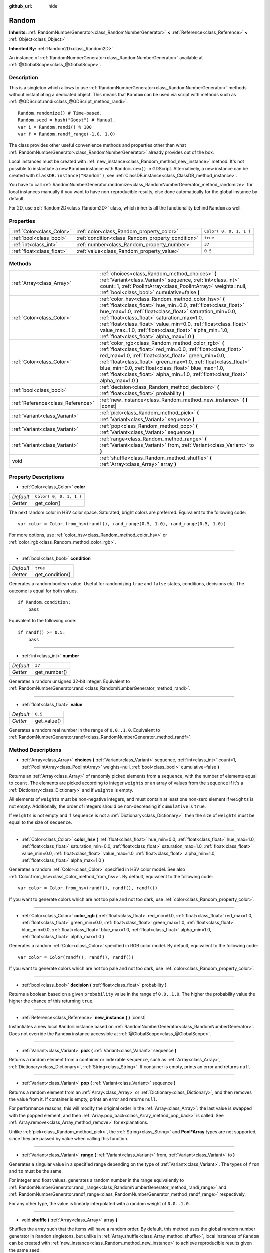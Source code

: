 :github_url: hide

.. Generated automatically by doc/tools/make_rst.py in Godot's source tree.
.. DO NOT EDIT THIS FILE, but the Random.xml source instead.
.. The source is found in doc/classes or modules/<name>/doc_classes.

.. _class_Random:

Random
======

**Inherits:** :ref:`RandomNumberGenerator<class_RandomNumberGenerator>` **<** :ref:`Reference<class_Reference>` **<** :ref:`Object<class_Object>`

**Inherited By:** :ref:`Random2D<class_Random2D>`

An instance of :ref:`RandomNumberGenerator<class_RandomNumberGenerator>` available at :ref:`@GlobalScope<class_@GlobalScope>`.

Description
-----------

This is a singleton which allows to use :ref:`RandomNumberGenerator<class_RandomNumberGenerator>` methods without instantiating a dedicated object. This means that ``Random`` can be used via script with methods such as :ref:`@GDScript.randi<class_@GDScript_method_randi>`:

::

    Random.randomize() # Time-based.
    Random.seed = hash("Goost") # Manual.
    var i = Random.randi() % 100
    var f = Random.randf_range(-1.0, 1.0)

The class provides other useful convenience methods and properties other than what :ref:`RandomNumberGenerator<class_RandomNumberGenerator>` already provides out of the box.

Local instances must be created with :ref:`new_instance<class_Random_method_new_instance>` method. It's not possible to instantiate a new ``Random`` instance with ``Random.new()`` in GDScript. Alternatively, a new instance can be created with ``ClassDB.instance("Random")``, see :ref:`ClassDB.instance<class_ClassDB_method_instance>`.

You have to call :ref:`RandomNumberGenerator.randomize<class_RandomNumberGenerator_method_randomize>` for local instances manually if you want to have non-reproducible results, else done automatically for the global instance by default.

For 2D, use :ref:`Random2D<class_Random2D>` class, which inherits all the functionality behind ``Random`` as well.

Properties
----------

+---------------------------+---------------------------------------------------+-------------------------+
| :ref:`Color<class_Color>` | :ref:`color<class_Random_property_color>`         | ``Color( 0, 0, 1, 1 )`` |
+---------------------------+---------------------------------------------------+-------------------------+
| :ref:`bool<class_bool>`   | :ref:`condition<class_Random_property_condition>` | ``true``                |
+---------------------------+---------------------------------------------------+-------------------------+
| :ref:`int<class_int>`     | :ref:`number<class_Random_property_number>`       | ``37``                  |
+---------------------------+---------------------------------------------------+-------------------------+
| :ref:`float<class_float>` | :ref:`value<class_Random_property_value>`         | ``0.5``                 |
+---------------------------+---------------------------------------------------+-------------------------+

Methods
-------

+-----------------------------------+----------------------------------------------------------------------------------------------------------------------------------------------------------------------------------------------------------------------------------------------------------------------------------------------------------------------------------------------------------------------------------------------------------+
| :ref:`Array<class_Array>`         | :ref:`choices<class_Random_method_choices>` **(** :ref:`Variant<class_Variant>` sequence, :ref:`int<class_int>` count=1, :ref:`PoolIntArray<class_PoolIntArray>` weights=null, :ref:`bool<class_bool>` cumulative=false **)**                                                                                                                                                                            |
+-----------------------------------+----------------------------------------------------------------------------------------------------------------------------------------------------------------------------------------------------------------------------------------------------------------------------------------------------------------------------------------------------------------------------------------------------------+
| :ref:`Color<class_Color>`         | :ref:`color_hsv<class_Random_method_color_hsv>` **(** :ref:`float<class_float>` hue_min=0.0, :ref:`float<class_float>` hue_max=1.0, :ref:`float<class_float>` saturation_min=0.0, :ref:`float<class_float>` saturation_max=1.0, :ref:`float<class_float>` value_min=0.0, :ref:`float<class_float>` value_max=1.0, :ref:`float<class_float>` alpha_min=1.0, :ref:`float<class_float>` alpha_max=1.0 **)** |
+-----------------------------------+----------------------------------------------------------------------------------------------------------------------------------------------------------------------------------------------------------------------------------------------------------------------------------------------------------------------------------------------------------------------------------------------------------+
| :ref:`Color<class_Color>`         | :ref:`color_rgb<class_Random_method_color_rgb>` **(** :ref:`float<class_float>` red_min=0.0, :ref:`float<class_float>` red_max=1.0, :ref:`float<class_float>` green_min=0.0, :ref:`float<class_float>` green_max=1.0, :ref:`float<class_float>` blue_min=0.0, :ref:`float<class_float>` blue_max=1.0, :ref:`float<class_float>` alpha_min=1.0, :ref:`float<class_float>` alpha_max=1.0 **)**             |
+-----------------------------------+----------------------------------------------------------------------------------------------------------------------------------------------------------------------------------------------------------------------------------------------------------------------------------------------------------------------------------------------------------------------------------------------------------+
| :ref:`bool<class_bool>`           | :ref:`decision<class_Random_method_decision>` **(** :ref:`float<class_float>` probability **)**                                                                                                                                                                                                                                                                                                          |
+-----------------------------------+----------------------------------------------------------------------------------------------------------------------------------------------------------------------------------------------------------------------------------------------------------------------------------------------------------------------------------------------------------------------------------------------------------+
| :ref:`Reference<class_Reference>` | :ref:`new_instance<class_Random_method_new_instance>` **(** **)** |const|                                                                                                                                                                                                                                                                                                                                |
+-----------------------------------+----------------------------------------------------------------------------------------------------------------------------------------------------------------------------------------------------------------------------------------------------------------------------------------------------------------------------------------------------------------------------------------------------------+
| :ref:`Variant<class_Variant>`     | :ref:`pick<class_Random_method_pick>` **(** :ref:`Variant<class_Variant>` sequence **)**                                                                                                                                                                                                                                                                                                                 |
+-----------------------------------+----------------------------------------------------------------------------------------------------------------------------------------------------------------------------------------------------------------------------------------------------------------------------------------------------------------------------------------------------------------------------------------------------------+
| :ref:`Variant<class_Variant>`     | :ref:`pop<class_Random_method_pop>` **(** :ref:`Variant<class_Variant>` sequence **)**                                                                                                                                                                                                                                                                                                                   |
+-----------------------------------+----------------------------------------------------------------------------------------------------------------------------------------------------------------------------------------------------------------------------------------------------------------------------------------------------------------------------------------------------------------------------------------------------------+
| :ref:`Variant<class_Variant>`     | :ref:`range<class_Random_method_range>` **(** :ref:`Variant<class_Variant>` from, :ref:`Variant<class_Variant>` to **)**                                                                                                                                                                                                                                                                                 |
+-----------------------------------+----------------------------------------------------------------------------------------------------------------------------------------------------------------------------------------------------------------------------------------------------------------------------------------------------------------------------------------------------------------------------------------------------------+
| void                              | :ref:`shuffle<class_Random_method_shuffle>` **(** :ref:`Array<class_Array>` array **)**                                                                                                                                                                                                                                                                                                                  |
+-----------------------------------+----------------------------------------------------------------------------------------------------------------------------------------------------------------------------------------------------------------------------------------------------------------------------------------------------------------------------------------------------------------------------------------------------------+

Property Descriptions
---------------------

.. _class_Random_property_color:

- :ref:`Color<class_Color>` **color**

+-----------+-------------------------+
| *Default* | ``Color( 0, 0, 1, 1 )`` |
+-----------+-------------------------+
| *Getter*  | get_color()             |
+-----------+-------------------------+

The next random color in HSV color space. Saturated, bright colors are preferred. Equivalent to the following code:

::

    var color = Color.from_hsv(randf(), rand_range(0.5, 1.0), rand_range(0.5, 1.0))

For more options, use :ref:`color_hsv<class_Random_method_color_hsv>` or :ref:`color_rgb<class_Random_method_color_rgb>`.

----

.. _class_Random_property_condition:

- :ref:`bool<class_bool>` **condition**

+-----------+-----------------+
| *Default* | ``true``        |
+-----------+-----------------+
| *Getter*  | get_condition() |
+-----------+-----------------+

Generates a random boolean value. Useful for randomizing ``true`` and ``false`` states, conditions, decisions etc. The outcome is equal for both values.

::

    if Random.condition:
        pass

Equivalent to the following code:

::

    if randf() >= 0.5:
        pass

----

.. _class_Random_property_number:

- :ref:`int<class_int>` **number**

+-----------+--------------+
| *Default* | ``37``       |
+-----------+--------------+
| *Getter*  | get_number() |
+-----------+--------------+

Generates a random unsigned 32-bit integer. Equivalent to :ref:`RandomNumberGenerator.randi<class_RandomNumberGenerator_method_randi>`.

----

.. _class_Random_property_value:

- :ref:`float<class_float>` **value**

+-----------+-------------+
| *Default* | ``0.5``     |
+-----------+-------------+
| *Getter*  | get_value() |
+-----------+-------------+

Generates a random real number in the range of ``0.0..1.0``. Equivalent to :ref:`RandomNumberGenerator.randf<class_RandomNumberGenerator_method_randf>`.

Method Descriptions
-------------------

.. _class_Random_method_choices:

- :ref:`Array<class_Array>` **choices** **(** :ref:`Variant<class_Variant>` sequence, :ref:`int<class_int>` count=1, :ref:`PoolIntArray<class_PoolIntArray>` weights=null, :ref:`bool<class_bool>` cumulative=false **)**

Returns an :ref:`Array<class_Array>` of randomly picked elements from a ``sequence``, with the number of elements equal to ``count``. The elements are picked according to integer ``weights`` or an array of values from the ``sequence`` if it's a :ref:`Dictionary<class_Dictionary>` and if ``weights`` is empty.

All elements of ``weights`` must be non-negative integers, and must contain at least one non-zero element if ``weights`` is not empty. Additionally, the order of integers should be non-decreasing if ``cumulative`` is ``true``.

If ``weights`` is not empty and if ``sequence`` is not a :ref:`Dictionary<class_Dictionary>`, then the size of ``weights`` must be equal to the size of ``sequence``.

----

.. _class_Random_method_color_hsv:

- :ref:`Color<class_Color>` **color_hsv** **(** :ref:`float<class_float>` hue_min=0.0, :ref:`float<class_float>` hue_max=1.0, :ref:`float<class_float>` saturation_min=0.0, :ref:`float<class_float>` saturation_max=1.0, :ref:`float<class_float>` value_min=0.0, :ref:`float<class_float>` value_max=1.0, :ref:`float<class_float>` alpha_min=1.0, :ref:`float<class_float>` alpha_max=1.0 **)**

Generates a random :ref:`Color<class_Color>` specified in HSV color model. See also :ref:`Color.from_hsv<class_Color_method_from_hsv>`. By default, equivalent to the following code:

::

    var color = Color.from_hsv(randf(), randf(), randf())

If you want to generate colors which are not too pale and not too dark, use :ref:`color<class_Random_property_color>`.

----

.. _class_Random_method_color_rgb:

- :ref:`Color<class_Color>` **color_rgb** **(** :ref:`float<class_float>` red_min=0.0, :ref:`float<class_float>` red_max=1.0, :ref:`float<class_float>` green_min=0.0, :ref:`float<class_float>` green_max=1.0, :ref:`float<class_float>` blue_min=0.0, :ref:`float<class_float>` blue_max=1.0, :ref:`float<class_float>` alpha_min=1.0, :ref:`float<class_float>` alpha_max=1.0 **)**

Generates a random :ref:`Color<class_Color>` specified in RGB color model. By default, equivalent to the following code:

::

    var color = Color(randf(), randf(), randf())

If you want to generate colors which are not too pale and not too dark, use :ref:`color<class_Random_property_color>`.

----

.. _class_Random_method_decision:

- :ref:`bool<class_bool>` **decision** **(** :ref:`float<class_float>` probability **)**

Returns a boolean based on a given ``probability`` value in the range of ``0.0..1.0``. The higher the probability value the higher the chance of this returning ``true``.

----

.. _class_Random_method_new_instance:

- :ref:`Reference<class_Reference>` **new_instance** **(** **)** |const|

Instantiates a new local ``Random`` instance based on :ref:`RandomNumberGenerator<class_RandomNumberGenerator>`. Does not override the ``Random`` instance accessible at :ref:`@GlobalScope<class_@GlobalScope>`.

----

.. _class_Random_method_pick:

- :ref:`Variant<class_Variant>` **pick** **(** :ref:`Variant<class_Variant>` sequence **)**

Returns a random element from a container or indexable ``sequence``, such as :ref:`Array<class_Array>`, :ref:`Dictionary<class_Dictionary>`, :ref:`String<class_String>`. If container is empty, prints an error and returns ``null``.

----

.. _class_Random_method_pop:

- :ref:`Variant<class_Variant>` **pop** **(** :ref:`Variant<class_Variant>` sequence **)**

Returns a random element from an :ref:`Array<class_Array>` or :ref:`Dictionary<class_Dictionary>`, and then removes the value from it. If container is empty, prints an error and returns ``null``.

For performance reasons, this will modify the original order in the :ref:`Array<class_Array>`: the last value is swapped with the popped element, and then :ref:`Array.pop_back<class_Array_method_pop_back>` is called. See :ref:`Array.remove<class_Array_method_remove>` for explanations.

Unlike :ref:`pick<class_Random_method_pick>`, the :ref:`String<class_String>` and **Pool\*Array** types are not supported, since they are passed by value when calling this function.

----

.. _class_Random_method_range:

- :ref:`Variant<class_Variant>` **range** **(** :ref:`Variant<class_Variant>` from, :ref:`Variant<class_Variant>` to **)**

Generates a singular value in a specified range depending on the type of :ref:`Variant<class_Variant>`. The types of ``from`` and ``to`` must be the same.

For integer and float values, generates a random number in the range equivalently to :ref:`RandomNumberGenerator.randi_range<class_RandomNumberGenerator_method_randi_range>` and :ref:`RandomNumberGenerator.randf_range<class_RandomNumberGenerator_method_randf_range>` respectively.

For any other type, the value is linearly interpolated with a random weight of ``0.0..1.0``.

----

.. _class_Random_method_shuffle:

- void **shuffle** **(** :ref:`Array<class_Array>` array **)**

Shuffles the array such that the items will have a random order. By default, this method uses the global random number generator in ``Random`` singletons, but unlike in :ref:`Array.shuffle<class_Array_method_shuffle>`, local instances of ``Random`` can be created with :ref:`new_instance<class_Random_method_new_instance>` to achieve reproducible results given the same seed.

.. |virtual| replace:: :abbr:`virtual (This method should typically be overridden by the user to have any effect.)`
.. |const| replace:: :abbr:`const (This method has no side effects. It doesn't modify any of the instance's member variables.)`
.. |vararg| replace:: :abbr:`vararg (This method accepts any number of arguments after the ones described here.)`

